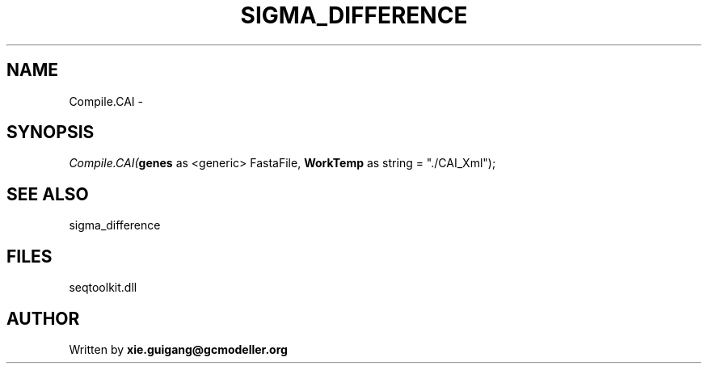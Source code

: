 .\" man page create by R# package system.
.TH SIGMA_DIFFERENCE 1 2000-1月 "Compile.CAI" "Compile.CAI"
.SH NAME
Compile.CAI \- 
.SH SYNOPSIS
\fICompile.CAI(\fBgenes\fR as <generic> FastaFile, 
\fBWorkTemp\fR as string = "./CAI_Xml");\fR
.SH SEE ALSO
sigma_difference
.SH FILES
.PP
seqtoolkit.dll
.PP
.SH AUTHOR
Written by \fBxie.guigang@gcmodeller.org\fR
